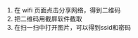 # -*- mode: Org; org-download-image-dir: "../images"; -*-
#+BEGIN_COMMENT
.. title: miui 查看手机连接上 wifi 的密码
.. slug: miui-cha-kan-shou-ji-lian-jie-shang-wifi-de-mi-ma
.. date: 2017-02-04 12:43:18 UTC+08:00
.. tags: 
.. category: 
.. link: 
.. description: 
.. type: text
#+END_COMMENT


1. 在 wifi 页面点击分享网络，得到二维码
2. 把二维码用截屏软件截取
3. 在扫一扫中打开图片，可以得到ssid和密码
